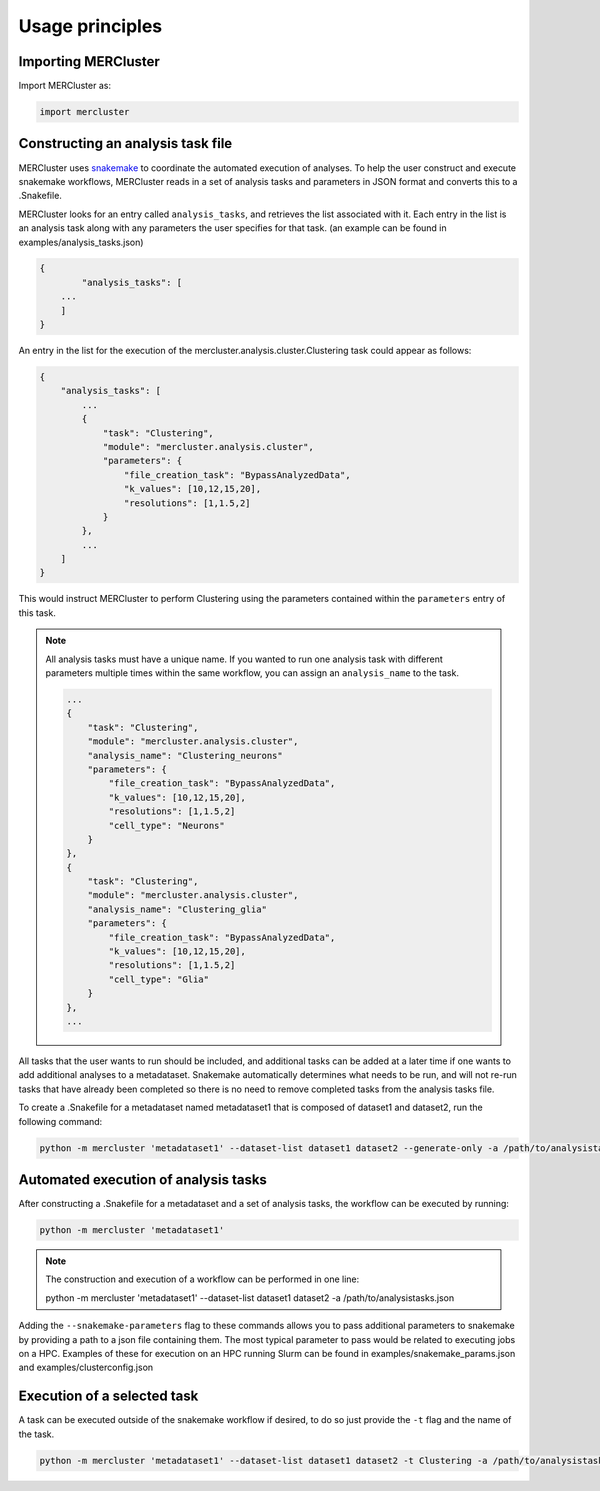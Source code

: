 Usage principles
----------------

Importing MERCluster
~~~~~~~~~~~~~~~~~~~~

Import MERCluster as:

.. code-block:: none

    import mercluster

Constructing an analysis task file
~~~~~~~~~~~~~~~~~~~~~~~~~~~~~~~~~~

MERCluster uses snakemake_ to coordinate the automated execution of analyses. To
help the user construct and execute snakemake workflows, MERCluster reads in a set
of analysis tasks and parameters in JSON format and converts this to a .Snakefile.

.. _snakemake: https://snakemake.readthedocs.io/en/stable/

MERCluster looks for an entry called ``analysis_tasks``, and retrieves the list
associated with it. Each entry in the list is an analysis task along with any
parameters the user specifies for that task. (an example can be found in
examples/analysis_tasks.json)

.. code-block:: none

    {
            "analysis_tasks": [
        ...
        ]
    }

An entry in the list for the execution of the
mercluster.analysis.cluster.Clustering task could appear as follows:

.. code-block:: none

    {
        "analysis_tasks": [
            ...
            {
                "task": "Clustering",
                "module": "mercluster.analysis.cluster",
                "parameters": {
                    "file_creation_task": "BypassAnalyzedData",
                    "k_values": [10,12,15,20],
                    "resolutions": [1,1.5,2]
                }
            },
            ...
        ]
    }

This would instruct MERCluster to perform Clustering using the parameters contained
within the ``parameters`` entry of this task.

.. note::
    All analysis tasks must have a unique name. If you wanted to run one
    analysis task with different parameters multiple times within the same
    workflow, you can assign an ``analysis_name`` to the task.

    .. code-block:: none

                ...
                {
                    "task": "Clustering",
                    "module": "mercluster.analysis.cluster",
                    "analysis_name": "Clustering_neurons"
                    "parameters": {
                        "file_creation_task": "BypassAnalyzedData",
                        "k_values": [10,12,15,20],
                        "resolutions": [1,1.5,2]
                        "cell_type": "Neurons"
                    }
                },
                {
                    "task": "Clustering",
                    "module": "mercluster.analysis.cluster",
                    "analysis_name": "Clustering_glia"
                    "parameters": {
                        "file_creation_task": "BypassAnalyzedData",
                        "k_values": [10,12,15,20],
                        "resolutions": [1,1.5,2]
                        "cell_type": "Glia"
                    }
                },
                ...

All tasks that the user wants to run should be included, and additional tasks
can be added at a later time if one wants to add additional analyses to a metadataset.
Snakemake automatically determines what needs to be run, and will not re-run tasks
that have already been completed so there is no need to remove completed tasks from the
analysis tasks file.

To create a .Snakefile for a metadataset named metadataset1 that is composed of dataset1 and dataset2,
run the following command:

.. code-block:: none

    python -m mercluster 'metadataset1' --dataset-list dataset1 dataset2 --generate-only -a /path/to/analysistasks.json

Automated execution of analysis tasks
~~~~~~~~~~~~~~~~~~~~~~~~~~~~~~~~~~~~~

After constructing a .Snakefile for a metadataset and a set of analysis tasks, the
workflow can be executed by running:

.. code-block:: none

    python -m mercluster 'metadataset1'

.. note::

    The construction and execution of a workflow can be performed in one line:

    .. code-block:: none

    python -m mercluster 'metadataset1' --dataset-list dataset1 dataset2 -a /path/to/analysistasks.json

Adding the ``--snakemake-parameters`` flag to these commands allows you to pass
additional parameters to snakemake by providing a path to a json file containing
them. The most typical parameter to pass would be related to executing jobs
on a HPC. Examples of these for execution on an HPC running Slurm can be found in
examples/snakemake_params.json and examples/clusterconfig.json

Execution of a selected task
~~~~~~~~~~~~~~~~~~~~~~~~~~~~

A task can be executed outside of the snakemake workflow if desired, to do so
just provide the ``-t`` flag and the name of the task.

.. code-block:: none

    python -m mercluster 'metadataset1' --dataset-list dataset1 dataset2 -t Clustering -a /path/to/analysistasks.json

